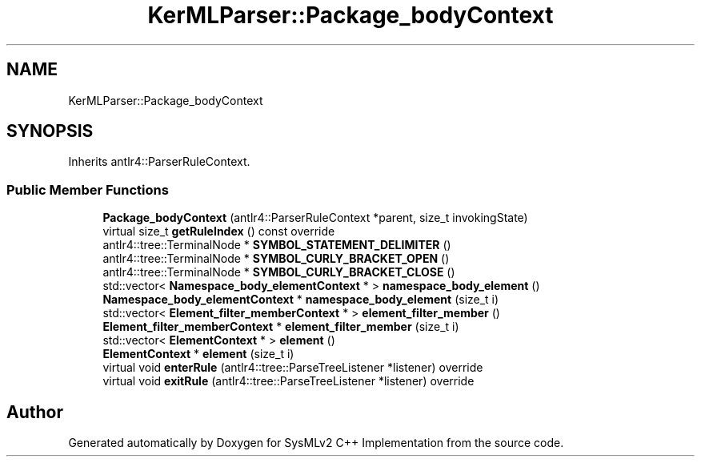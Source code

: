 .TH "KerMLParser::Package_bodyContext" 3 "Version 1.0 Beta 2" "SysMLv2 C++ Implementation" \" -*- nroff -*-
.ad l
.nh
.SH NAME
KerMLParser::Package_bodyContext
.SH SYNOPSIS
.br
.PP
.PP
Inherits antlr4::ParserRuleContext\&.
.SS "Public Member Functions"

.in +1c
.ti -1c
.RI "\fBPackage_bodyContext\fP (antlr4::ParserRuleContext *parent, size_t invokingState)"
.br
.ti -1c
.RI "virtual size_t \fBgetRuleIndex\fP () const override"
.br
.ti -1c
.RI "antlr4::tree::TerminalNode * \fBSYMBOL_STATEMENT_DELIMITER\fP ()"
.br
.ti -1c
.RI "antlr4::tree::TerminalNode * \fBSYMBOL_CURLY_BRACKET_OPEN\fP ()"
.br
.ti -1c
.RI "antlr4::tree::TerminalNode * \fBSYMBOL_CURLY_BRACKET_CLOSE\fP ()"
.br
.ti -1c
.RI "std::vector< \fBNamespace_body_elementContext\fP * > \fBnamespace_body_element\fP ()"
.br
.ti -1c
.RI "\fBNamespace_body_elementContext\fP * \fBnamespace_body_element\fP (size_t i)"
.br
.ti -1c
.RI "std::vector< \fBElement_filter_memberContext\fP * > \fBelement_filter_member\fP ()"
.br
.ti -1c
.RI "\fBElement_filter_memberContext\fP * \fBelement_filter_member\fP (size_t i)"
.br
.ti -1c
.RI "std::vector< \fBElementContext\fP * > \fBelement\fP ()"
.br
.ti -1c
.RI "\fBElementContext\fP * \fBelement\fP (size_t i)"
.br
.ti -1c
.RI "virtual void \fBenterRule\fP (antlr4::tree::ParseTreeListener *listener) override"
.br
.ti -1c
.RI "virtual void \fBexitRule\fP (antlr4::tree::ParseTreeListener *listener) override"
.br
.in -1c

.SH "Author"
.PP 
Generated automatically by Doxygen for SysMLv2 C++ Implementation from the source code\&.
